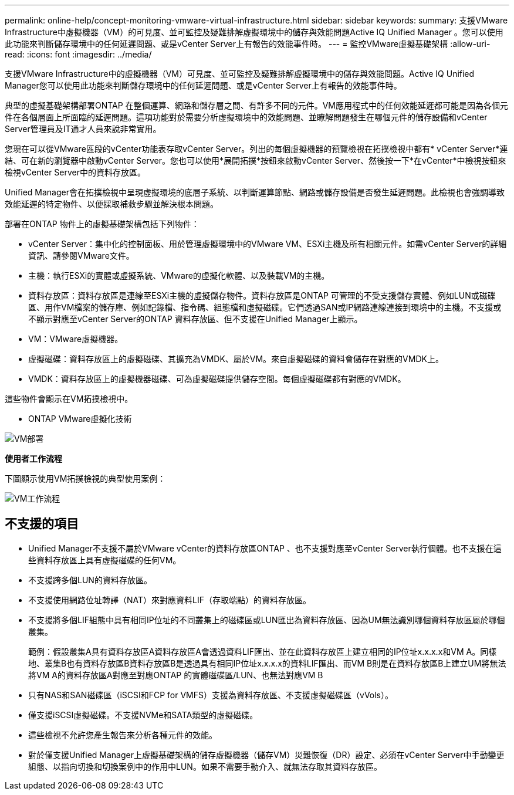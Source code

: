 ---
permalink: online-help/concept-monitoring-vmware-virtual-infrastructure.html 
sidebar: sidebar 
keywords:  
summary: 支援VMware Infrastructure中虛擬機器（VM）的可見度、並可監控及疑難排解虛擬環境中的儲存與效能問題Active IQ Unified Manager 。您可以使用此功能來判斷儲存環境中的任何延遲問題、或是vCenter Server上有報告的效能事件時。 
---
= 監控VMware虛擬基礎架構
:allow-uri-read: 
:icons: font
:imagesdir: ../media/


[role="lead"]
支援VMware Infrastructure中的虛擬機器（VM）可見度、並可監控及疑難排解虛擬環境中的儲存與效能問題。Active IQ Unified Manager您可以使用此功能來判斷儲存環境中的任何延遲問題、或是vCenter Server上有報告的效能事件時。

典型的虛擬基礎架構部署ONTAP 在整個運算、網路和儲存層之間、有許多不同的元件。VM應用程式中的任何效能延遲都可能是因為各個元件在各個層面上所面臨的延遲問題。這項功能對於需要分析虛擬環境中的效能問題、並瞭解問題發生在哪個元件的儲存設備和vCenter Server管理員及IT通才人員來說非常實用。

您現在可以從VMware區段的vCenter功能表存取vCenter Server。列出的每個虛擬機器的預覽檢視在拓撲檢視中都有* vCenter Server*連結、可在新的瀏覽器中啟動vCenter Server。您也可以使用*展開拓撲*按鈕來啟動vCenter Server、然後按一下*在vCenter*中檢視按鈕來檢視vCenter Server中的資料存放區。

Unified Manager會在拓撲檢視中呈現虛擬環境的底層子系統、以判斷運算節點、網路或儲存設備是否發生延遲問題。此檢視也會強調導致效能延遲的特定物件、以便採取補救步驟並解決根本問題。

部署在ONTAP 物件上的虛擬基礎架構包括下列物件：

* vCenter Server：集中化的控制面板、用於管理虛擬環境中的VMware VM、ESXi主機及所有相關元件。如需vCenter Server的詳細資訊、請參閱VMware文件。
* 主機：執行ESXi的實體或虛擬系統、VMware的虛擬化軟體、以及裝載VM的主機。
* 資料存放區：資料存放區是連線至ESXi主機的虛擬儲存物件。資料存放區是ONTAP 可管理的不受支援儲存實體、例如LUN或磁碟區、用作VM檔案的儲存庫、例如記錄檔、指令碼、組態檔和虛擬磁碟。它們透過SAN或IP網路連線連接到環境中的主機。不支援或不顯示對應至vCenter Server的ONTAP 資料存放區、但不支援在Unified Manager上顯示。
* VM：VMware虛擬機器。
* 虛擬磁碟：資料存放區上的虛擬磁碟、其擴充為VMDK、屬於VM。來自虛擬磁碟的資料會儲存在對應的VMDK上。
* VMDK：資料存放區上的虛擬機器磁碟、可為虛擬磁碟提供儲存空間。每個虛擬磁碟都有對應的VMDK。


這些物件會顯示在VM拓撲檢視中。

* ONTAP VMware虛擬化技術

image::../media/vm-deployment.gif[VM部署]

*使用者工作流程*

下圖顯示使用VM拓撲檢視的典型使用案例：

image::../media/vm-workflow.gif[VM工作流程]



== 不支援的項目

* Unified Manager不支援不屬於VMware vCenter的資料存放區ONTAP 、也不支援對應至vCenter Server執行個體。也不支援在這些資料存放區上具有虛擬磁碟的任何VM。
* 不支援跨多個LUN的資料存放區。
* 不支援使用網路位址轉譯（NAT）來對應資料LIF（存取端點）的資料存放區。
* 不支援將多個LIF組態中具有相同IP位址的不同叢集上的磁碟區或LUN匯出為資料存放區、因為UM無法識別哪個資料存放區屬於哪個叢集。
+
範例：假設叢集A具有資料存放區A資料存放區A會透過資料LIF匯出、並在此資料存放區上建立相同的IP位址x.x.x.x和VM A。同樣地、叢集B也有資料存放區B資料存放區B是透過具有相同IP位址x.x.x.x的資料LIF匯出、而VM B則是在資料存放區B上建立UM將無法將VM A的資料存放區A對應至對應ONTAP 的實體磁碟區/LUN、也無法對應VM B

* 只有NAS和SAN磁碟區（iSCSI和FCP for VMFS）支援為資料存放區、不支援虛擬磁碟區（vVols）。
* 僅支援iSCSI虛擬磁碟。不支援NVMe和SATA類型的虛擬磁碟。
* 這些檢視不允許您產生報告來分析各種元件的效能。
* 對於僅支援Unified Manager上虛擬基礎架構的儲存虛擬機器（儲存VM）災難恢復（DR）設定、必須在vCenter Server中手動變更組態、以指向切換和切換案例中的作用中LUN。如果不需要手動介入、就無法存取其資料存放區。

